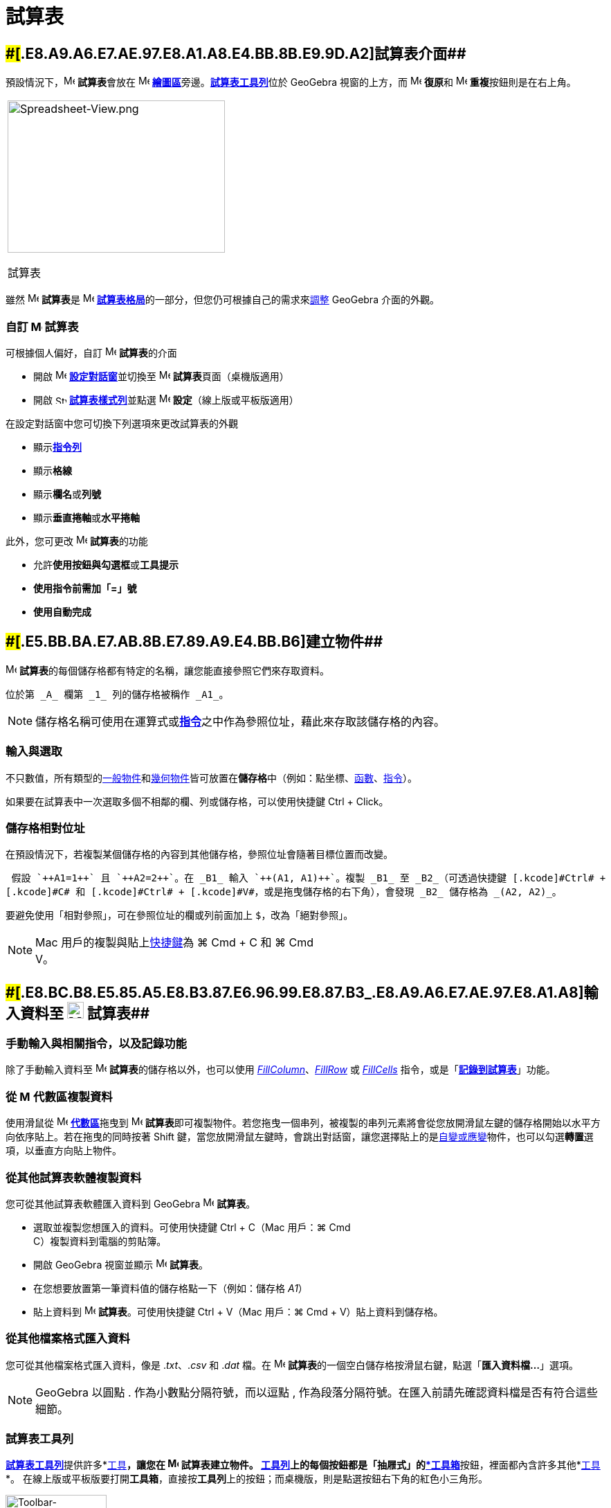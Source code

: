 = 試算表
:page-en: Spreadsheet_View
ifdef::env-github[:imagesdir: /zh/modules/ROOT/assets/images]

== [#試算表介面]####[#.E8.A9.A6.E7.AE.97.E8.A1.A8.E4.BB.8B.E9.9D.A2]##試算表介面##

預設情況下，image:16px-Menu_view_spreadsheet.svg.png[Menu view spreadsheet.svg,width=16,height=16] **試算表**會放在
image:16px-Menu_view_graphics.svg.png[Menu view graphics.svg,width=16,height=16]
**xref:/繪圖區.adoc[繪圖區]**旁邊。xref:/試算表工具.adoc[*試算表工具列*]位於 GeoGebra 視窗的上方，而
image:16px-Menu-edit-undo.svg.png[Menu-edit-undo.svg,width=16,height=16] **復原**和
image:16px-Menu-edit-redo.svg.png[Menu-edit-redo.svg,width=16,height=16] **重複**按鈕則是在右上角。

[width="100%",cols="100%",]
|===
a|
image:314px-Spreadsheet-View.png[Spreadsheet-View.png,width=314,height=220]

試算表

|===

雖然 image:16px-Menu_view_spreadsheet.svg.png[Menu view spreadsheet.svg,width=16,height=16] **試算表**是
image:16px-Menu_view_spreadsheet.svg.png[Menu view spreadsheet.svg,width=16,height=16]
xref:/格局.adoc[*試算表格局*]的一部分，但您仍可根據自己的需求來xref:/GeoGebra_不同版本的差異.adoc[調整] GeoGebra
介面的外觀。

=== 自訂 image:16px-Menu_view_spreadsheet.svg.png[Menu view spreadsheet.svg,width=16,height=16] 試算表

可根據個人偏好，自訂 image:16px-Menu_view_spreadsheet.svg.png[Menu view spreadsheet.svg,width=16,height=16]
**試算表**的介面

* 開啟 image:16px-Menu-options.svg.png[Menu-options.svg,width=16,height=16] **xref:/設定.adoc[設定對話窗]**並切換至
image:16px-Menu_view_spreadsheet.svg.png[Menu view spreadsheet.svg,width=16,height=16] **試算表**頁面（桌機版適用）
* 開啟 image:16px-Stylingbar_icon_spreadsheet.svg.png[Stylingbar icon spreadsheet.svg,width=16,height=12]
xref:/樣式列.adoc[*試算表樣式列*]並點選 image:16px-Menu-options.svg.png[Menu-options.svg,width=16,height=16]
*設定*（線上版或平板版適用）

在設定對話窗中您可切換下列選項來更改試算表的外觀

* 顯示**xref:/指令列.adoc[指令列]**
* 顯示**格線**
* 顯示**欄名**或**列號**
* 顯示**垂直捲軸**或**水平捲軸**

此外，您可更改 image:16px-Menu_view_spreadsheet.svg.png[Menu view spreadsheet.svg,width=16,height=16] **試算表**的功能

* 允許**使用按鈕與勾選框**或**工具提示**
* *使用指令前需加「=」號*
* *使用自動完成*

== [#建立物件]####[#.E5.BB.BA.E7.AB.8B.E7.89.A9.E4.BB.B6]##建立物件##

image:16px-Menu_view_spreadsheet.svg.png[Menu view spreadsheet.svg,width=16,height=16]
**試算表**的每個儲存格都有特定的名稱，讓您能直接參照它們來存取資料。

[EXAMPLE]
====
 位於第 _A_ 欄第 _1_ 列的儲存格被稱作 _A1_。

====

[NOTE]
====
儲存格名稱可使用在運算式或**xref:/指令.adoc[指令]**之中作為參照位址，藉此來存取該儲存格的內容。

====

=== 輸入與選取

不只數值，所有類型的xref:/一般物件.adoc[一般物件]和xref:/幾何物件.adoc[幾何物件]皆可放置在**儲存格**中（例如：點坐標、xref:/函數.adoc[函數]、xref:/指令.adoc[指令]）。

如果要在試算表中一次選取多個不相鄰的欄、列或儲存格，可以使用快捷鍵 [.kcode]#Ctrl# + [.kcode]#Click#。

=== 儲存格相對位址

在預設情況下，若複製某個儲存格的內容到其他儲存格，參照位址會隨著目標位置而改變。

[EXAMPLE]
====
 假設 `++A1=1++` 且 `++A2=2++`。在 _B1_ 輸入 `++(A1, A1)++`。複製 _B1_ 至 _B2_（可透過快捷鍵 [.kcode]#Ctrl# +
[.kcode]#C# 和 [.kcode]#Ctrl# + [.kcode]#V#，或是拖曳儲存格的右下角），會發現 _B2_ 儲存格為 _(A2, A2)_。

====

要避免使用「相對參照」，可在參照位址的欄或列前面加上 `++$++`，改為「絕對參照」。

[NOTE]
====
Mac 用戶的複製與貼上xref:/鍵盤快速鍵.adoc[快捷鍵]為 [.kcode]#⌘ Cmd# + [.kcode]#C# 和 [.kcode]#⌘ Cmd# +
[.kcode]#V#。

====

== [#輸入資料至_試算表]####[#.E8.BC.B8.E5.85.A5.E8.B3.87.E6.96.99.E8.87.B3_.E8.A9.A6.E7.AE.97.E8.A1.A8]##輸入資料至 image:24px-Menu_view_spreadsheet.svg.png[Menu view spreadsheet.svg,width=24,height=24] 試算表##

=== 手動輸入與相關指令，以及記錄功能

除了手動輸入資料至 image:16px-Menu_view_spreadsheet.svg.png[Menu view spreadsheet.svg,width=16,height=16]
**試算表**的儲存格以外，也可以使用 xref:/commands/FillColumn.adoc[_FillColumn_]、xref:/commands/FillRow.adoc[_FillRow_]
或 xref:/commands/FillCells.adoc[_FillCells_] 指令，或是「xref:/物件的移動蹤跡.adoc[*記錄到試算表*]」功能。

=== 從 image:16px-Menu_view_algebra.svg.png[Menu view algebra.svg,width=16,height=16] 代數區複製資料

使用滑鼠從 image:16px-Menu_view_algebra.svg.png[Menu view algebra.svg,width=16,height=16]
**xref:/代數區.adoc[代數區]**拖曳到 image:16px-Menu_view_spreadsheet.svg.png[Menu view
spreadsheet.svg,width=16,height=16]
**試算表**即可複製物件。若您拖曳一個串列，被複製的串列元素將會從您放開滑鼠左鍵的儲存格開始以水平方向依序貼上。若在拖曳的同時按著
[.kcode]#Shift#
鍵，當您放開滑鼠左鍵時，會跳出對話窗，讓您選擇貼上的是xref:/自變、應變、輔助物件.adoc[自變或應變]物件，也可以勾選**轉置**選項，以垂直方向貼上物件。

=== 從其他試算表軟體複製資料

您可從其他試算表軟體匯入資料到 GeoGebra image:16px-Menu_view_spreadsheet.svg.png[Menu view
spreadsheet.svg,width=16,height=16] *試算表*。

* 選取並複製您想匯入的資料。可使用快捷鍵 [.kcode]#Ctrl# + [.kcode]#C#（Mac 用戶：[.kcode]#⌘ Cmd# +
[.kcode]#C#）複製資料到電腦的剪貼簿。
* 開啟 GeoGebra 視窗並顯示 image:16px-Menu_view_spreadsheet.svg.png[Menu view spreadsheet.svg,width=16,height=16]
*試算表*。
* 在您想要放置第一筆資料值的儲存格點一下（例如：儲存格 _A1_）
* 貼上資料到 image:16px-Menu_view_spreadsheet.svg.png[Menu view spreadsheet.svg,width=16,height=16]
*試算表*。可使用快捷鍵 [.kcode]#Ctrl# + [.kcode]#V#（Mac 用戶：[.kcode]#⌘ Cmd# + [.kcode]#V#）貼上資料到儲存格。

=== 從其他檔案格式匯入資料

您可從其他檔案格式匯入資料，像是 ._txt_、._csv_ 和 ._dat_ 檔。在 image:16px-Menu_view_spreadsheet.svg.png[Menu view
spreadsheet.svg,width=16,height=16] **試算表**的一個空白儲存格按滑鼠右鍵，點選「*匯入資料檔...*」選項。

[NOTE]
====
GeoGebra 以圓點 [.kcode]#.# 作為小數點分隔符號，而以逗點 [.kcode]#,#
作為段落分隔符號。在匯入前請先確認資料檔是否有符合這些細節。

====

=== 試算表工具列

xref:/試算表工具.adoc[*試算表工具列*]提供許多*xref:/工具.adoc[工具]*，讓您在
image:16px-Menu_view_spreadsheet.svg.png[Menu view spreadsheet.svg,width=16,height=16] **試算表**建立物件。
**xref:/工具列.adoc[工具列]**上的每個按鈕都是「抽屜式」的xref:/工具.adoc[*工具箱*]按鈕，裡面都內含許多其他*xref:/工具.adoc[工具]*。
在線上版或平板版要打開**工具箱**，直接按**工具列**上的按鈕；而桌機版，則是點選按鈕右下角的紅色小三角形。

image:146px-Toolbar-Spreadsheet.png[Toolbar-Spreadsheet.png,width=146,height=32]

[NOTE]
====

*備註：*
**試算表工具列**的**工具**依據其所產生物件的性質以及工具的功能來分類。例如，在「image:16px-Mode_onevarstats.svg.png[One
Variable Analysis Tool,title="One Variable Analysis Tool",width=16,height=16]
xref:/試算表工具.adoc[*資料分析類*]」工具箱中有分析資料的*工具*。

====

== [#物件的顯示方式]####[#.E7.89.A9.E4.BB.B6.E7.9A.84.E9.A1.AF.E7.A4.BA.E6.96.B9.E5.BC.8F]##物件的顯示方式##

=== 試算表物件顯示在其他視區

某些輸入在**試算表儲存格**的物件，也會同步顯示在 image:16px-Menu_view_graphics.svg.png[Menu view
graphics.svg,width=16,height=16]
*xref:/繪圖區.adoc[繪圖區]*（例如：坐標點），且物件名稱會與**儲存格**的位址相同（例如：_A5_、_C1_）。

[NOTE]
====
預設情況下，**試算表物件**在 image:16px-Menu_view_algebra.svg.png[Menu view algebra.svg,width=16,height=16]
**xref:/代數區.adoc[代數區]**被視為xref:/自變、應變、輔助物件.adoc[*輔助物件*]。您可從**xref:/快顯功能表.adoc[快顯功能表]**勾選「*輔助物件*」，或是在xref:/代數區.adoc[*代數區樣式列*]點選「image:16px-Stylingbar_algebraview_auxiliary_objects.svg.png[Stylingbar
algebraview auxiliary objects.svg,width=16,height=16]」按鈕，來設定顯示或隱藏*輔助物件*。

====

=== 在其他視區使用試算表的資料

您可藉由下述方式處理**試算表的資料**。選取數個儲存格，並在選取範圍內點擊滑鼠右鍵（Mac 用戶：[.kcode]#⌘ Cmd# +
滑鼠左鍵）。在彈出的**xref:/快顯功能表.adoc[快顯功能表]**中，進入「*新增*」選單，並選取適當的選項（*串列*、*點集*、*矩陣*、*表格*、**折線圖**或是*運算表*）。

=== 運算表

針對一個雙參數函數，可建立一份**運算表**，其中第一列放置第一個參數的參數值，而第一欄放置第二個參數的參數值。函數的表示式必須輸入至運算表最左上角的儲存格。

在適當的儲存格輸入完函數和參數值之後，用滑鼠框選**運算表**的範圍。接著在選取範圍按下滑鼠右鍵（Mac 用戶：[.kcode]#⌘ Cmd#
+ 滑鼠左鍵），在彈出的**xref:/快顯功能表.adoc[快顯功能表]**中，依序選擇「*新增*」→「*運算表*」。

[EXAMPLE]
====
 設定 `++A1 = x y++`、`++A2 = 1++`、`++A3 = 2++`、`++A4 = 3++`、`++B1 = 1++`、`++C1 = 2++` 以及
`++D1 = 3++`。用滑鼠框選 _A1:D4_ 儲存格。接著在選取範圍按下滑鼠右鍵（Mac 用戶：[.kcode]#⌘ Cmd# +
滑鼠左鍵），在彈出的**xref:/快顯功能表.adoc[快顯功能表]**中，依序選擇「*新增*」→「*運算表*」，將產生一個表格，列出函數代值運算後的結果。

====

=== 試算表樣式列

xref:/樣式列.adoc[*試算表樣式列*]提供多個按鈕可讓您

* 顯示／隱藏**xref:/指令列.adoc[指令列]**（桌機版適用）
* 改變文字樣式為 image:16px-Stylingbar_text_bold.svg.png[Stylingbar text bold.svg,width=16,height=16] **粗體**或
image:16px-Stylingbar_text_italic.svg.png[Stylingbar text italic.svg,width=16,height=16] _斜體_
* 設定文字對齊方式為 image:16px-Stylingbar_spreadsheet_align_left.svg.png[Stylingbar spreadsheet align
left.svg,width=16,height=16] *靠左*、image:16px-Stylingbar_spreadsheet_align_center.svg.png[Stylingbar spreadsheet align
center.svg,width=16,height=16] **置中**或 image:16px-Stylingbar_spreadsheet_align_right.svg.png[Stylingbar spreadsheet
align right.svg,width=16,height=16] *靠右*
* 更改某個儲存格的 image:16px-Stylingbar_color_white.svg.png[Stylingbar color white.svg,width=16,height=16] 背景色
* 更改儲存格的框線樣式（桌機版適用）
* 開啟 image:16px-Menu-options.svg.png[Menu-options.svg,width=16,height=16]
*xref:/屬性.adoc[屬性對話窗]*（線上版或平板版適用）
* 在視窗中開啟其他 image:16px-Stylingbar_dots.svg.png[Stylingbar dots.svg,width=16,height=16]
*xref:/視區.adoc[視區]*（線上版或平板版適用）

